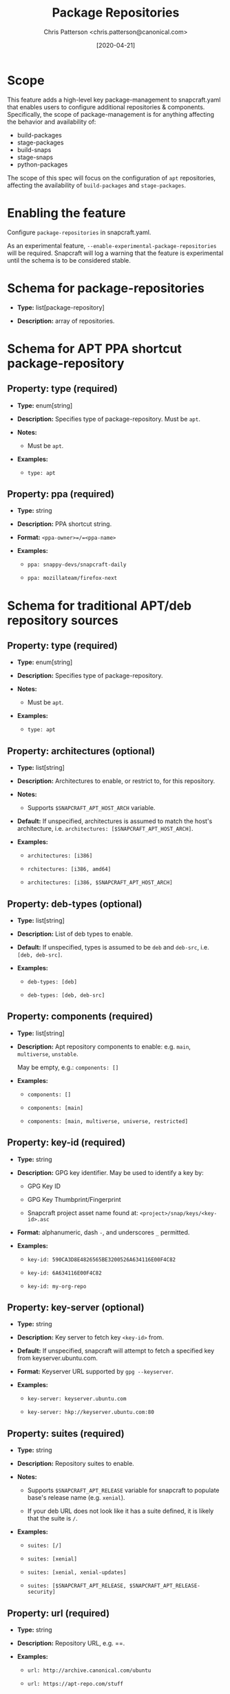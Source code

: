 #+TITLE: Package Repositories
#+AUTHOR: Chris Patterson <chris.patterson@canonical.com>
#+DATE: [2020-04-21]

* Scope

This feature adds a high-level key package-management to snapcraft.yaml that
enables users to configure additional repositories & components. Specifically,
the scope of package-management is for anything affecting the behavior and
availability of:

- build-packages
- stage-packages
- build-snaps
- stage-snaps
- python-packages

The scope of this spec will focus on the configuration of =apt= repositories,
affecting the availability of =build-packages= and =stage-packages=.

* Enabling the feature

Configure =package-repositories= in snapcraft.yaml.

As an experimental feature, =--enable-experimental-package-repositories= will be
required. Snapcraft will log a warning that the feature is experimental until
the schema is to be considered stable.

* Schema for package-repositories

- *Type:* list[package-repository]

- *Description:* array of repositories.

* Schema for APT PPA shortcut package-repository

** Property: type (required)

- *Type:* enum[string]

- *Description:* Specifies type of package-repository.  Must be =apt=.

- *Notes:*

  - Must be =apt=.

- *Examples:*

  - =type: apt=

** Property: ppa (required)

- *Type:* string

- *Description:* PPA shortcut string.

- *Format:* =<ppa-owner>=/=<ppa-name>=

- *Examples:*

  - =ppa: snappy-devs/snapcraft-daily=

  - =ppa: mozillateam/firefox-next=

* Schema for traditional APT/deb repository sources

** Property: type (required)

- *Type:* enum[string]

- *Description:* Specifies type of package-repository.

- *Notes:*

  - Must be =apt=.

- *Examples:*

  - =type: apt=

** Property: architectures (optional)

- *Type:* list[string]

- *Description:* Architectures to enable, or restrict to, for this repository.

- *Notes:*

  - Supports =$SNAPCRAFT_APT_HOST_ARCH= variable.

- *Default:* If unspecified, architectures is assumed to match the host's architecture, i.e. =architectures: [$SNAPCRAFT_APT_HOST_ARCH]=.

- *Examples:*

  - =architectures: [i386]=

  - =rchitectures: [i386, amd64]=

  - =architectures: [i386, $SNAPCRAFT_APT_HOST_ARCH]=

** Property: deb-types (optional)

- *Type:* list[string]

- *Description:* List of deb types to enable.

- *Default:* If unspecified, types is assumed to be =deb= and =deb-src=, i.e. =[deb, deb-src]=.

- *Examples:*

  - =deb-types: [deb]=

  - =deb-types: [deb, deb-src]=

** Property: components (required)

- *Type:* list[string]

- *Description:* Apt repository components to enable: e.g. =main=, =multiverse=, =unstable=.

  May be empty, e.g.: =components: []=

- *Examples:*

  - =components: []=

  - =components: [main]=

  - =components: [main, multiverse, universe, restricted]=

** Property: key-id (required)

  - *Type:* string

  - *Description:* GPG key identifier.  May be used to identify a key by:

    - GPG Key ID

    - GPG Key Thumbprint/Fingerprint

    - Snapcraft project asset name found at: =<project>/snap/keys/<key-id>.asc=

  - *Format:* alphanumeric, dash =-=, and underscores =_= permitted.

  - *Examples:*

    - =key-id: 590CA3D8E4826565BE3200526A634116E00F4C82=

    - =key-id: 6A634116E00F4C82=

    - =key-id: my-org-repo=

** Property: key-server (optional)

  - *Type:* string

  - *Description:* Key server to fetch key =<key-id>= from.

  - *Default:* If unspecified, snapcraft will attempt to fetch a specified key from keyserver.ubuntu.com.

  - *Format:* Keyserver URL supported by =gpg --keyserver=.

  - *Examples:*

    - =key-server: keyserver.ubuntu.com=

    - =key-server: hkp://keyserver.ubuntu.com:80=

** Property: suites (required)

  - *Type:* string

  - *Description:* Repository suites to enable.

  - *Notes:*

    - Supports =$SNAPCRAFT_APT_RELEASE= variable for snapcraft to populate base's release name (e.g. =xenial=).

    - If your deb URL does not look like it has a suite defined, it is likely that the suite is =/=.

  - *Examples:*

    - =suites: [/]=

    - =suites: [xenial]=

    - =suites: [xenial, xenial-updates]=

    - =suites: [$SNAPCRAFT_APT_RELEASE, $SNAPCRAFT_APT_RELEASE-security]=

** Property: url (required)

  - *Type:* string

  - *Description:* Repository URL, e.g. ==.

  - *Examples:*

    - =url: http://archive.canonical.com/ubuntu=

    - =url: https://apt-repo.com/stuff=

* Example configurations

#+BEGIN_SRC yaml
name: apt-example
base: core18

<snip>

package-repositories:
  - type: apt
    ppa: snappy-dev/snapcraft-daily

  - type: apt
    deb-types: [deb, deb-src]
    components: [main]
    suites: [$SNAPCRAFT_APT_RELEASE]
    key-id: 78E1918602959B9C59103100F1831DDAFC42E99D
    url: http://ppa.launchpad.net/snappy-dev/snapcraft-daily/ubuntu

  - type: apt
    deb-types: [deb]
    components: []
    suites: [/]
    key-id: 7fa2af80
    url: https://developer.download.nvidia.com/compute/cuda/repos/ubuntu1804/x86_64`
#+END_SRC

* Exploratory: overriding default snapcraft image sources configuration

The default repositories that ship with snapcraft could be overridden by
adding a =name= field.  Default names currently shipped are =default=
and =default-security=.  This would only override sources if using a snapcraft
managed build environment (i.e. Multipass or LXD). Snapcraft does not modify
the host's apt repository configuration when using destructive mode.

E.g.:

#+BEGIN_SRC yaml
package-repositories:
  - type: apt
    name: default
    deb-types: [deb, deb-src]
    components: [main, multiverse, restricted, universe]
    suites: [$SNAPCRAFT_APT_RELEASE, $SNAPCRAFT_APT_RELEASE-updates]
    key-id: F6ECB3762474EDA9D21B7022871920D1991BC93C
    url: http://archive.ubuntu.com/ubuntu

  - type: apt
    name: default-security
    deb-types: [deb, deb-src]
    components: [main, multiverse, restricted, universe]
    suites: [$SNAPCRAFT_APT_RELEASE-security]
    key-id: F6ECB3762474EDA9D21B7022871920D1991BC93C
    url: http://security.ubuntu.com/ubuntu
#+END_SRC

When used in the snapcraft yaml, snapcraft will warn:

#+BEGIN_SRC
*EXPERIMENTAL* package-repositories in use.
#+END_SRC

As it will be enabled without an experimental CLI flag to promote testing,
it will warn every time the snapcraft.yaml is processed.  This will result
in the warning being logged several times.

* Key search methodology

1. =<key-id>= will be matched against thumbprints for all keys in =<project>/snap/keys/*.asc=.

  - If match found, matching key file will be imported.

  - If no match, continue to step 2.

2. =<key-id>= will be matched for file pattern: =<project>/snap/keys/<key-id>.asc=.

  - If file is found, matching key file will be imported.

  - If no match, continue to step 3.

3. =<key-id>= will be queried from =<key-server>=, defaulting to =keyserver.ubuntu.com=.

  - If key is found, the key will be imported.

  - If key not found, an error will be presented to the user:

#+BEGIN_EXAMPLE
Failed to install GPG key: GPG key =<key-id>= not found on key server =<key-server>=

Recommended resolution:
Verify any configured GPG keys.

Detailed information:
GPG key ID: <key-id>
GPG key server: <key-server>
#+END_EXAMPLE

* GPG Keyring handling

All GPG keys will be imported into a new keyring:
=/etc/apt/trusted.gpg.d/snapcraft.gpg=
